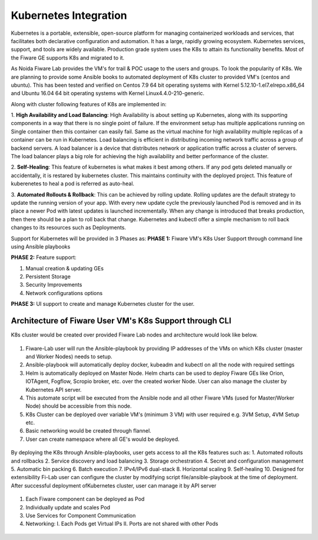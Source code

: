 ************************************
Kubernetes Integration
************************************

Kubernetes is a portable, extensible, open-source platform for managing containerized workloads and services, that facilitates both declarative configuration and automation. It has a large, rapidly growing ecosystem. Kubernetes services, support, and tools are widely available. Production grade system uses the K8s to attain its functionality benefits. Most of the Fiware GE supports K8s and migrated to it. 

As Noida Fiware Lab provides the VM's for trail & POC usage to the users and groups. To look the popularity of K8s. We are planning to provide some Ansible books to automated deployment of K8s cluster to provided VM's (centos and ubuntu). This has been tested and verified on Centos 7.9 64 bit operating systems with Kernel 5.12.10-1.el7.elrepo.x86_64 and Ubuntu 16.04 64 bit operating systems with Kernel Linux4.4.0-210-generic.

Along with cluster following features of K8s are implemented in:

1. **High Availability and Load Balancing**: 
High Availability is about setting up Kubernetes, along with its supporting components in a way that there is no single point of failure. If the environment setup has multiple applications running on Single container then this container can easily fail. Same as the virtual machine for high availability multiple replicas of a container can be run in Kubernetes. Load balancing is efficient in distributing incoming network traffic across a group of backend servers. A load balancer is a device that distributes network or application traffic across a cluster of servers. The load balancer plays a big role for achieving the high availability and better performance of the cluster. 

2. **Self-Healing**: 
This feature of kubernetes is what makes it best among others. If any pod gets deleted manually or accidentally, it is restared by kubernetes cluster. This maintains continuity with the deployed project. This feature of kuberenetes to heal a pod is referred as auto-heal. 

3. **Automated Rollouts & Rollback**: This can be achieved by rolling update. Rolling updates are the default strategy to update the running version of your app. With every new update cycle the previously launched Pod is removed and in its place a  newer Pod with latest updates is launched incrementally. 
When any change is introduced that breaks production, then there should be  a plan to roll back that change. Kubernetes and kubectl offer a simple mechanism to roll back changes to its resources such as Deployments.

Support for Kubernetes will be provided in 3 Phases as:
**PHASE 1:** Fiware VM's K8s User Support through command line using Ansible playbooks

**PHASE 2:** Feature support: 

1. Manual creation & updating GEs

2. Persistent Storage

3. Security Improvements

4. Network configurations options

**PHASE 3:** UI support to create and manage Kubernetes cluster for the user.


Architecture of Fiware User VM's K8s Support through CLI
----------------------------------------------
K8s cluster would be created over provided Fiware Lab nodes and architecture would look like below.


.. figure:: figures/k8s-architecture.png
   :align: center

1. Fiware-Lab user will run the Ansible-playbook by providing IP addresses of the VMs on which K8s cluster (master and Worker Nodes) needs to setup.
2. Ansible-playbook will automatically deploy docker, kubeadm and kubectl on all the node with required settings
3. Helm is automatically deployed on Master Node. Helm charts can be used to deploy Fiware GEs like Orion, IOTAgent, Fogflow, Scropio broker, etc. over the created worker Node. User can also manage the cluster by Kubernetes API server.
4. This automate script will be executed from the Ansible node and all other Fiware VMs (used for Master/Worker Node) should be accessible from this node. 
5. K8s Cluster can be deployed over variable VM's (minimum 3 VM) with user required e.g. 3VM Setup, 4VM Setup etc.
6. Basic networking would be created through flannel.
7. User can create namespace where all GE's would be deployed.


.. figure:: figures/internal-architecture.png
   :align: center

By deploying the K8s through Ansible-playbooks, user gets access to all the K8s features such as:
1. Automated rollouts and rollbacks
2. Service discovery and load balancing
3. Storage orchestration
4. Secret and configuration management
5. Automatic bin packing
6. Batch execution
7. IPv4/IPv6 dual-stack
8. Horizontal scaling
9. Self-healing
10. Designed for extensibility
Fi-Lab user can configure the cluster by modifying script file/ansible-playbook at the time of deployment. After successful deployment ofKubernetes cluster, user can manage it by API server


.. figure:: figures/physical-architecture.png
   :align: center

1. Each Fiware component can be deployed as Pod
2. Individually update and scales Pod
3. Use Services for Component Communication
4. Networking:
   I. Each Pods get Virtual IPs
   II. Ports are not shared with other Pods

.. figure:: figures/schedule-architecture.png
   :align: center
